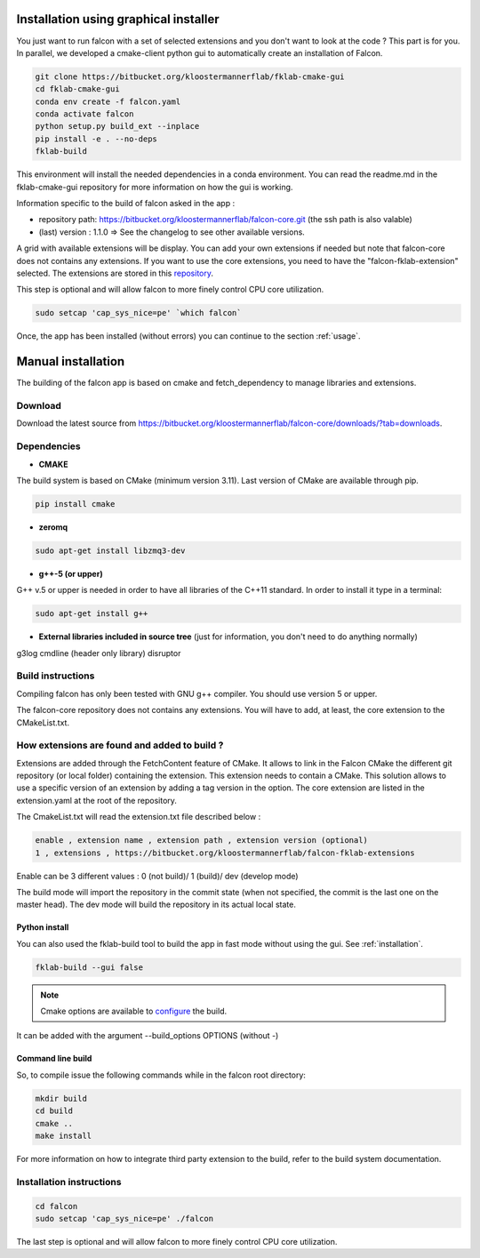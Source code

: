 .. _installation:
Installation using graphical installer
======================================

You just want to run falcon with a set of selected extensions and you don't want to look at the code ? This part is for you.
In parallel, we developed a cmake-client python gui to automatically create an installation of Falcon.


.. code-block:: console

    git clone https://bitbucket.org/kloostermannerflab/fklab-cmake-gui
    cd fklab-cmake-gui
    conda env create -f falcon.yaml
    conda activate falcon
    python setup.py build_ext --inplace
    pip install -e . --no-deps
    fklab-build

This environment will install the needed dependencies in a conda environment. You can read the readme.md in the fklab-cmake-gui repository
for more information on how the gui is working.

Information specific to the build of falcon asked in the app :

- repository path: https://bitbucket.org/kloostermannerflab/falcon-core.git (the ssh path is also valable)
- (last) version : 1.1.0   => See the changelog to see other available versions.

A grid with available extensions will be display. You can add your own extensions if needed but note that falcon-core does
not contains any extensions. If you want to use the core extensions, you need to have the "falcon-fklab-extension" selected.
The extensions are stored in this `repository <https://bitbucket.org/kloostermannerflab/falcon-fklab-extensions>`_.

This step is optional and will allow falcon to more finely control CPU core utilization.

.. code-block:: console

    sudo setcap 'cap_sys_nice=pe' `which falcon`

Once, the app has been installed (without errors) you can continue to the section :ref:`usage`.

Manual installation
===================

The building of the falcon app is based on cmake and fetch_dependency to manage libraries and extensions.

Download
--------

Download the latest source from https://bitbucket.org/kloostermannerflab/falcon-core/downloads/?tab=downloads.

Dependencies
------------

- **CMAKE**

The build system is based on CMake (minimum version 3.11).
Last version of CMake are available through pip.

.. code-block:: console

    pip install cmake

- **zeromq**

.. code-block:: console

    sudo apt-get install libzmq3-dev

- **g++-5 (or upper)**

G++ v.5 or upper is needed in order to have all libraries of the C++11 standard.
In order to install it type in a terminal:

.. code-block:: console

    sudo apt-get install g++


- **External libraries included in source tree** (just for information, you don't need to do anything normally)

g3log
cmdline (header only library)
disruptor

Build instructions
------------------

Compiling falcon has only been tested with GNU g++ compiler. You should use version 5 or upper.

The falcon-core repository does not contains any extensions. You will have to add, at least, the core extension to the CMakeList.txt.

How extensions are found and added to build ?
---------------------------------------------

Extensions are added through the FetchContent feature of CMake. It allows to link in the Falcon CMake
the different git repository (or local folder) containing the extension. This extension needs to contain
a CMake.
This solution allows to use a specific version of an extension by adding a tag version in the option.
The core extension are listed in the extension.yaml at the root of the repository.

The CmakeList.txt will read the extension.txt file described below :

.. code-block::

    enable , extension name , extension path , extension version (optional)
    1 , extensions , https://bitbucket.org/kloostermannerflab/falcon-fklab-extensions

Enable can be 3 different values : 0 (not build)/ 1 (build)/ dev (develop mode)

The build mode will import the repository in the commit state (when not specified, the commit is the last one on the master head).
The dev mode will build the repository in its actual local state.


Python install
..............

You can also used the fklab-build tool to build the app in fast mode without using the gui. See :ref:`installation`.

.. code-block::

    fklab-build --gui false

.. note:: Cmake options are available to `configure <https://cmake.org/cmake/help/latest/manual/cmake.1.html>`_ the build.
It can be added with the argument --build_options OPTIONS (without -)

Command line build
..................

So, to compile issue the following commands while in the falcon root directory:

.. code-block:: console

    mkdir build
    cd build
    cmake ..
    make install

For more information on how to integrate third party extension to the build, refer to the build system documentation.


Installation instructions
-------------------------

.. code-block:: console

    cd falcon
    sudo setcap 'cap_sys_nice=pe' ./falcon

The last step is optional and will allow falcon to more finely control CPU core utilization.